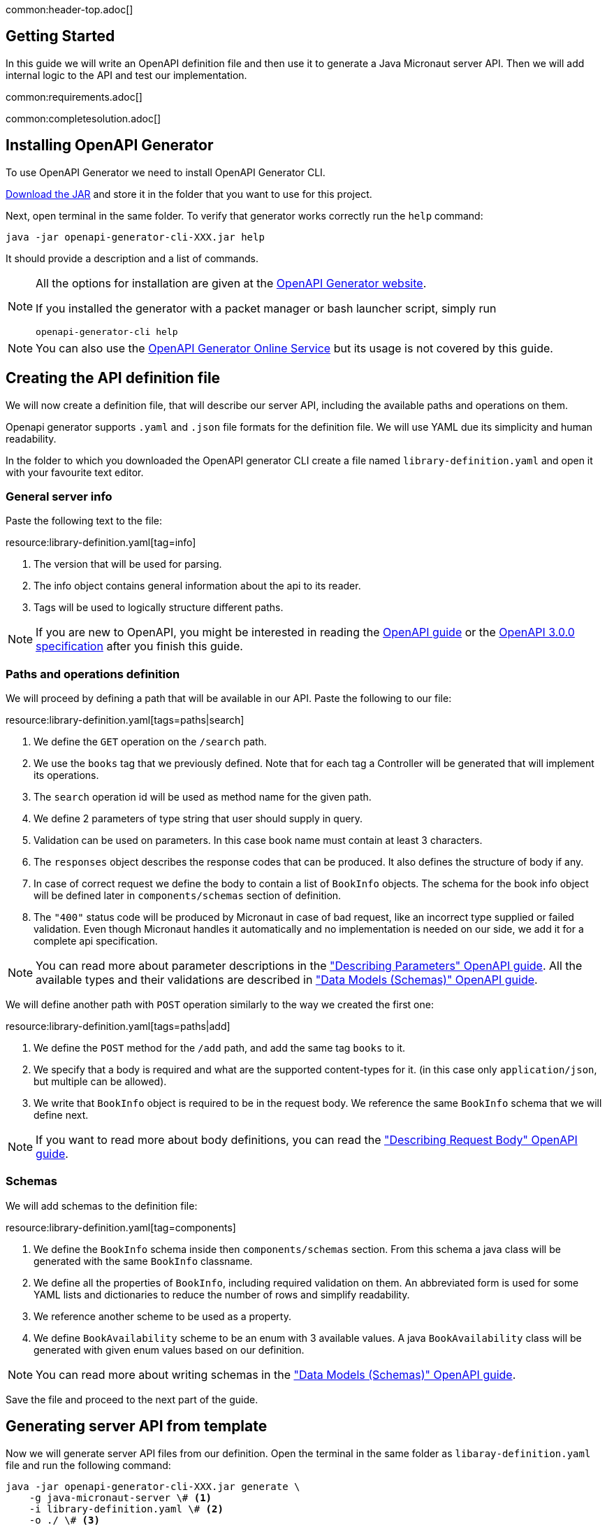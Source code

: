 common:header-top.adoc[]

== Getting Started

In this guide we will write an OpenAPI definition file and then use it to generate a Java Micronaut server API.
Then we will add internal logic to the API and test our implementation.

common:requirements.adoc[]

common:completesolution.adoc[]

== Installing OpenAPI Generator

To use OpenAPI Generator we need to install OpenAPI Generator CLI.

https://github.com/OpenAPITools/openapi-generator#13---download-jar[Download the JAR] and store it in the folder that you want to use for this project.

Next, open terminal in the same folder. To verify that generator works correctly run the `help` command:
[source,bash]
----
java -jar openapi-generator-cli-XXX.jar help
----

It should provide a description and a list of commands.

[NOTE]
===============================
All the options for installation are given at the https://openapi-generator.tech/docs/installation[OpenAPI Generator website].

If you installed the generator with a packet manager or bash launcher script, simply run
[source,bash]
----
openapi-generator-cli help
----
===============================

NOTE: You can also use the https://openapi-generator.tech/docs/online[OpenAPI Generator Online Service] but its usage
is not covered by this guide.


== Creating the API definition file

We will now create a definition file, that will describe our server API, including the available paths and operations on them.

//NOTE: You can get the complete version of the config file
//that we are about to create here:
//link:{sourceDir}@sourceDir@/library-definition.yaml[library-definition.yaml].
//However, we do recommend you to look through each of its sections for better understanding.

Openapi generator supports `.yaml` and `.json` file formats for the definition file.
We will use YAML due its simplicity and human readability.

In the folder to which you downloaded the OpenAPI generator CLI create a file named `library-definition.yaml` and open it with your
favourite text editor.

=== General server info

Paste the following text to the file:

resource:library-definition.yaml[tag=info]

<1> The version that will be used for parsing.
<2> The info object contains general information about the api to its reader.
<3> Tags will be used to logically structure different paths.

NOTE: If you are new to OpenAPI, you might be interested in reading the
link:https://swagger.io/docs/specification/about/[OpenAPI guide] or the
link:https://swagger.io/specification/[OpenAPI 3.0.0 specification] after you finish this guide.

=== Paths and operations definition

We will proceed by defining a path that will be available in our API. Paste the following to our file:

resource:library-definition.yaml[tags=paths|search]

<1> We define the `GET` operation on the `/search` path.
<2> We use the `books` tag that we previously defined. Note that for each tag a Controller will be generated
that will implement its operations.
<3> The `search` operation id will be used as method name for the given path.
<4> We define 2 parameters of type string that user should supply in query.
<5> Validation can be used on parameters. In this case book name must contain at least 3 characters.
<6> The `responses` object describes the response codes that can be produced.
It also defines the structure of body if any.
<7> In case of correct request we define the body to contain a list of `BookInfo` objects. The schema for the book info
object will be defined later in `components/schemas` section of definition.
<8> The `"400"` status code will be produced by Micronaut in case of bad request, like an incorrect type supplied or
failed validation. Even though Micronaut handles it automatically and no implementation is needed on our side, we add it
for a complete api specification.

NOTE: You can read more about parameter descriptions in the
link:https://swagger.io/docs/specification/describing-parameters/["Describing Parameters" OpenAPI guide].
All the available types and their validations are described in
link:https://swagger.io/docs/specification/data-models/data-types/["Data Models (Schemas)" OpenAPI guide].

We will define another path with `POST` operation similarly to the way we created the first one:

resource:library-definition.yaml[tags=paths|add]

<1> We define the `POST` method for the `/add` path, and add the same tag `books` to it.
<2> We specify that a body is required and what are the supported content-types for it.
(in this case only `application/json`, but multiple can be allowed).
<3> We write that `BookInfo` object is required to be in the request body.
We reference the same `BookInfo` schema that we will define next.

NOTE: If you want to read more about body definitions, you can read the
link:https://swagger.io/docs/specification/describing-request-body/["Describing Request Body" OpenAPI guide].

=== Schemas

We will add schemas to the definition file:

resource:library-definition.yaml[tag=components]

<1> We define the `BookInfo` schema inside then `components/schemas` section.
From this schema a java class will be generated with the same `BookInfo` classname.
<2> We define all the properties of `BookInfo`, including required validation on them. An abbreviated form is used
for some YAML lists and dictionaries to reduce the number of rows and simplify readability.
<3> We reference another scheme to be used as a property.
<4> We define `BookAvailability` scheme to be an enum with 3 available values.
A java `BookAvailability` class will be generated with given enum values based on our definition.

NOTE: You can read more about writing schemas in the
link:https://swagger.io/docs/specification/data-models/["Data Models (Schemas)" OpenAPI guide].

Save the file and proceed to the next part of the guide.
//Altogether it should look like this: link:@sourceDir@/library-definition.yaml[library-definition.yaml].

== Generating server API from template

Now we will generate server API files from our definition.
Open the terminal in the same folder as `libaray-definition.yaml` file and run the following command:

[source,bash]
----
java -jar openapi-generator-cli-XXX.jar generate \
    -g java-micronaut-server \# <1>
    -i library-definition.yaml \# <2>
    -o ./ \# <3>
    -p controllerPackage=example.micronaut.library.controller \# <4>
    -p modelPackage=example.micronaut.library.model \# <5>
    -p build=@build@ \# <6>
    -p test=junit# <7>
----
<1> Specify that we will use java Micronaut server generator.
<2> Specify our OpenAPI definition file as `library-definition.yaml` which we just created.
<3> Specify the output directory to be the current directory (`./`).
You can specify it to be a different one if you want (e.g. `library-server`).
<4> We provide generator-specific properties starting with `-p`.
We want all the controllers to be generated in the `example.micronaut.library.controller` package.
<5> We want all the models (data models, like `BookInfo`) to be in `example.micronaut.library.model` package.
<6> We want to use @build@ as build tool. The supported values are `gradle`, `maven` and `all`.
If nothing is specified, both maven and gradle files are generated.
<7> We want to use JUnit 5 for testing. The supported values are `junit` (JUnit 5) and `spock`.
If nothing is specified, `junit` is used by default.

[WARNING]
=========
If you are using Windows command prompt, run:
=========
[source,bash]
----
java -jar openapi-generator-cli-XXX.jar generate -g java-micronaut-server -i library-definition.yaml -o ./ -p controllerPackage=example.micronaut.library.controller -p modelPackage=example.micronaut.library.model -p build=@build@ -p test=junit
----

[NOTE]
=========
If you want to view all the available parameters for micronaut server generator, run
[source,bash]
----
java -jar openapi-generator-cli-XXX.jar config-help \
    -g java-micronaut-server
----
=========

[NOTE]
=========
If you plan to change the definition file and regenerate files, consider setting the `-p generateControllerAsAbstract=true`
parameter (We don't recommend doing it during this guide, though). In this case an abstract class will be generated
for the API, while all the logic needs to be implemented in a different class (that inherits the API abstract class).
This way your changes won't be overwritten by generation, but API will be updated.
=========

After running OpenAPI generator CLI should output information about generated files.
Now you can open the folder in your favorite IDE or text editor.

You should see the following folder structure:

[source,text]
----
./
├── docs
│   └── ... # <1>
├── src/
│   ├── main/
│   │   ├── java/
│   │   │   └── example/micronaut/library
│   │   │       ├── Application.java # <2>
│   │   │       ├── controller
│   │   │       │   └── BooksController.java # <3>
│   │   │       └── model
│   │   │           ├── BookAvailability.java # <4>
│   │   │           └── BookInfo.java
│   │   └── resources/
│   │       ├── application.yml # <5>
│   │       └── logback.xml
│   └── test/
│       └── java/
│           └── example/micronaut/library # <6>
│               ├── controller
│               │   └── BooksControllerTest.java
│               └── model
│                   ├── BookAvailabilityTest.java
│                   └── BookInfoTest.java
├── README.md
└── ...
----
<1> The `docs/` folder contains automatically generated markdown files with documentation about your API.
<2> The `Application.java` will start the Micronaut server with all the detected Controllers.
<3> The `BooksController.java` is generated based on paths with `books` tag. It is generated in the package we specified
for controllers earlier.
<4> 2 files are generated in the `models/` folder based on schemas we provided in the definition.
<5> Config file for Micronaut is generated with a default value for server port and other parameters.
<6> Tests are generated for all the controllers and models.

== Writing the Controller Logic

If you look inside the generated `BookInfo.java` file, you can see the class that was generated with all the parameters
based on our definition. Notice that the constructor signature has 2 parameters, which were defined as `required` in the
YAML definition file:

[source,java]
----
    public BookInfo(String name, BookAvailability availability);
----

Along with that it has getters and setters for parameters and jackson serialization annotation.

To add the required functionality to the server we will first create a service to manage books in our library.
Create file `src/main/java/example/micronaut/library/BookService.java` with the following content:

source:library/BookService[]
callout:singleton[1]

Now open the `BooksController.java`. The class `BooksController` should have 2 methods named the same
as the operations we created in the definition file. The method have Micronaut framework annotations describing the
required API. We will now write their bodies.

First, import and inject a `BookService` instance as a class attribute:
source:library/controller/BooksController[tag=import]
source:library/controller/BooksController[tag=inject,indent=0]
<1> Micronaut will create an instance of the class and inject it here.

Next, we will add an implementation of the `search` method:

source:library/controller/BooksController[tag=search,indent=0]
<1> Return a Reactor publisher, that will return the result of search method.

And finally, we will implement the `addBook` method:
source:library/controller/BooksController[tag=search,indent=0]
<1> Call the desired function and return empty string, that to send an empty body in response.


common:runapp.adoc[]

You can send a few requests to the paths to test the application. As an example, we will use cURL for that:

[source,bash]
----
curl localhost:8080/search?book-name=Guide
----
[source,bash]
----
[{"name":"The Hitchhiker's Guide to the Galaxy","availability":"reserved","author":"Douglas Adams"},
{"name":"Java Guide for Beginners","availability":"available"}]
----
[source,bash]
----
curl -i localhost:8080/search?book-name=Gu
----
[source,bash]
----
TP/1.1 400 Bad Request
Content-Type: application/json
date: ****
content-length: 180
connection: keep-alive

{"message":"Bad Request","_embedded":{"errors":[{"message":"bookName: size must be between 3 and 2147483647"}]},
"_links":{"self":{"href":"/search?book-name=Gu","templated":false}}}
----
[source,bash]
----
curl -i -d '{"name": "My book", "availability": "available"}' \
  -H 'Content-Type: application/json' -X POST localhost:8080/add
----
[source,bash]
----
TP/1.1 200 OK
date: Tue, 1 Feb 2022 00:01:57 GMT
Content-Type: application/json
content-length: 0
connection: keep-alive
----

== Testing Application

As we have noticed previously, some files were generated as templates for tests.

We will modify the `src/test/java/example/micronaut/library/controllerBooksControllerTest` to test our paths.
For path `/search` 2 methods were generated: one for testing the `search` method itself, and another for testing
the API from the point of a client.

We will delete the `searchMethodTest()` and modify the `searchClientApiTest()` method to perform a basic check.
All the modifications compared to the generated version are labeled here:

test:library/controller/BooksControllerTest[tag=search,indent=0]
<1> Remove the `@Disabled` annotation, so that the test would run.
<2> Specify the value of query the parameter.
<3> Store the response body in a variable.
<4> Add assertion: we expect to get 2 books containing `"Guide"` as response.

We will also add a test to the `/add` path:
test:library/controller/BooksControllerTest[tag=addBook,indent=0]
<1> Remove the `@Disabled` annotation, so that the test would run.
<2> Change the fields of `BookInfo body` object.

common:testApp-noheader.adoc[]

The tests should both run successfully.

common:graal-with-plugins.adoc[]

== Next steps

=== Add Security

We could have defined our security requirements by adding a security scheme to the `library-definition.yaml` file.
For example, we will add basic authentication:

[source,yaml]
----
paths:
  /search:
    # ... #
  /add:
    post:
      # ... #
      security:
        - MyBasicAuth: [] # <2>
components:
  schemas:
    # ... #
  securitySchemes:
    MyBasicAuth: # <1>
      type: http
      scheme: basic
----
<1> Define a security scheme inside the `components/securitySchemes`. We want to use basic auth for authentication.
<2> Add the scheme to the paths that you want to secure. In this case we want to restrict access to
adding books into our library.

NOTE: You can read more about describing various authentication in the
link:https://swagger.io/docs/specification/authentication/["Authentication and Authorization" OpenAPI guide].

The generator will then annotate such endpoints with Micronaut`s
link:https://micronaut-projects.github.io/micronaut-security/latest/guide/#secured[Secured] annotation accordingly:

[source,java]
----
@Secured(SecurityRule.IS_AUTHENTICATED)
public Mono<Object> addBook( /* ... */ ){ /* ... */ }
----

You will then need to implement an
link:https://micronaut-projects.github.io/micronaut-security/latest/guide/#authenticationProviders[AuthenticationProvider]
that satisfies your needs. If you want to finish implementing the basic authentication, continue to the
link:https://guides.micronaut.io/latest/micronaut-security-basicauth.html[Micronaut Basic Auth guide] and replicate
steps to create the `AuthenticationProvider` and appropriate tests.

NOTE: You can also read link:https://micronaut-projects.github.io/micronaut-security/latest/guide/[Micronaut Security documentation]
or link:https://micronaut.io/guides[Micronaut guides] about security to learn more about all
the supported Authorization strategies.

=== Generate Micronaut Client

You can generate Micronaut Client based on the same `library-definition.yaml` file.

Run the following in terminal to create client in the `library-client` folder:

[source,bash]
----
java -jar openapi-generator-cli-XXXXXX.jar generate \
    -g java-micronaut-client \
    -i library-definition.yaml \
    -o library-client \
    -p apiPackage=example.micronaut.library.api \
    -p modelPackage=example.micronaut.library.model \
    -p build=@build@ \
    -p test=junit
----

=== Learn Micronaut

To learn more about Micronaut framework and its features visit
link:https://micronaut.io/docs/[Micronaut documentation].

=== Generate User-Friendly Documentation

You can generate documentation in html file inside the `html-docs/` folder by running
[source,bash]
----
java -jar openapi-generator-cli-XXX.jar generate \
    -g html2 \
    -i library-definition.yaml \
    -o html-docs
----

common:helpWithMicronaut.adoc[]
